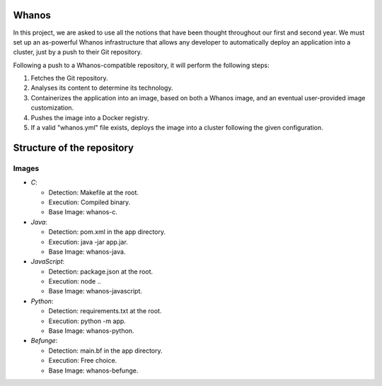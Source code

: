 Whanos
=======
In this project, we are asked to use all the notions that have been thought throughout our first and second year. We must set up an as-powerful
Whanos infrastructure that allows any developer to automatically deploy an application into a cluster, just by a push to their Git repository.

Following a push to a Whanos-compatible repository, it will perform the following steps:

1. Fetches the Git repository.

2. Analyses its content to determine its technology.

3. Containerizes the application into an image, based on both a Whanos image, and an eventual user-provided image customization.

4. Pushes the image into a Docker registry.

5. If a valid "whanos.yml" file exists, deploys the image into a cluster following the given configuration.


Structure of the repository
============================

Images
++++++

- *C*:

  - Detection: Makefile at the root.

  - Execution: Compiled binary.

  - Base Image: whanos-c.


- *Java*:

  - Detection: pom.xml in the app directory.

  - Execution: java -jar app.jar.

  - Base Image: whanos-java.


- *JavaScript*:

  - Detection: package.json at the root.

  - Execution: node ..

  - Base Image: whanos-javascript.


- *Python*:

  - Detection: requirements.txt at the root.

  - Execution: python -m app.

  - Base Image: whanos-python.


- *Befunge*:

  - Detection: main.bf in the app directory.

  - Execution: Free choice.

  - Base Image: whanos-befunge.